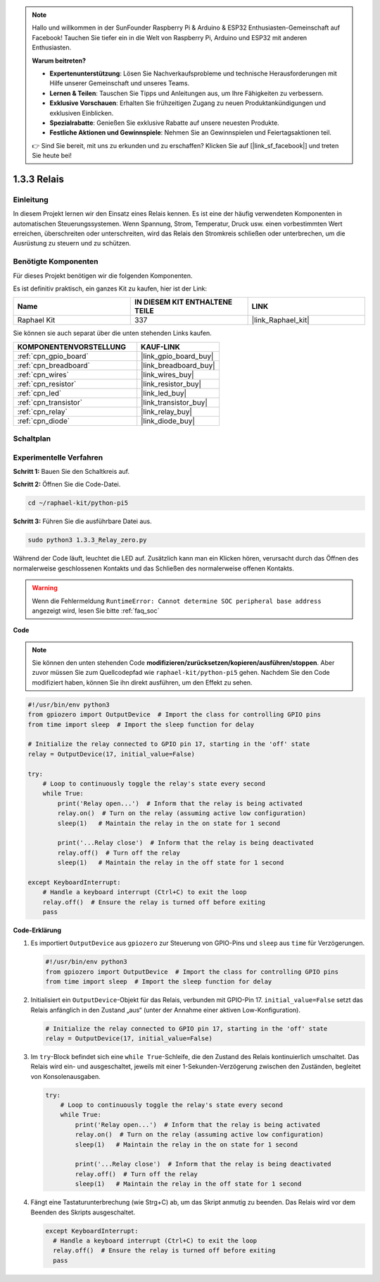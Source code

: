 .. note::

    Hallo und willkommen in der SunFounder Raspberry Pi & Arduino & ESP32 Enthusiasten-Gemeinschaft auf Facebook! Tauchen Sie tiefer ein in die Welt von Raspberry Pi, Arduino und ESP32 mit anderen Enthusiasten.

    **Warum beitreten?**

    - **Expertenunterstützung**: Lösen Sie Nachverkaufsprobleme und technische Herausforderungen mit Hilfe unserer Gemeinschaft und unseres Teams.
    - **Lernen & Teilen**: Tauschen Sie Tipps und Anleitungen aus, um Ihre Fähigkeiten zu verbessern.
    - **Exklusive Vorschauen**: Erhalten Sie frühzeitigen Zugang zu neuen Produktankündigungen und exklusiven Einblicken.
    - **Spezialrabatte**: Genießen Sie exklusive Rabatte auf unsere neuesten Produkte.
    - **Festliche Aktionen und Gewinnspiele**: Nehmen Sie an Gewinnspielen und Feiertagsaktionen teil.

    👉 Sind Sie bereit, mit uns zu erkunden und zu erschaffen? Klicken Sie auf [|link_sf_facebook|] und treten Sie heute bei!

.. _1.3.3_py_pi5:

1.3.3 Relais
=====================

Einleitung
------------------

In diesem Projekt lernen wir den Einsatz eines Relais kennen. Es ist eine der häufig verwendeten Komponenten in automatischen Steuerungssystemen. Wenn Spannung, Strom, Temperatur, Druck usw. einen vorbestimmten Wert erreichen, überschreiten oder unterschreiten, wird das Relais den Stromkreis schließen oder unterbrechen, um die Ausrüstung zu steuern und zu schützen.

Benötigte Komponenten
---------------------------

Für dieses Projekt benötigen wir die folgenden Komponenten.

.. image:: ../python_pi5/img/1.3.3_relay_list.png

Es ist definitiv praktisch, ein ganzes Kit zu kaufen, hier ist der Link:

.. list-table::
    :widths: 20 20 20
    :header-rows: 1

    *   - Name	
        - IN DIESEM KIT ENTHALTENE TEILE
        - LINK
    *   - Raphael Kit
        - 337
        - |link_Raphael_kit|

Sie können sie auch separat über die unten stehenden Links kaufen.

.. list-table::
    :widths: 30 20
    :header-rows: 1

    *   - KOMPONENTENVORSTELLUNG
        - KAUF-LINK

    *   - :ref:`cpn_gpio_board`
        - |link_gpio_board_buy|
    *   - :ref:`cpn_breadboard`
        - |link_breadboard_buy|
    *   - :ref:`cpn_wires`
        - |link_wires_buy|
    *   - :ref:`cpn_resistor`
        - |link_resistor_buy|
    *   - :ref:`cpn_led`
        - |link_led_buy|
    *   - :ref:`cpn_transistor`
        - |link_transistor_buy|
    *   - :ref:`cpn_relay`
        - |link_relay_buy|
    *   - :ref:`cpn_diode`
        - |link_diode_buy|

Schaltplan
-----------------

.. image:: ../python_pi5/img/1.3.3_relay_schematic.png


Experimentelle Verfahren
---------------------------------

**Schritt 1:** Bauen Sie den Schaltkreis auf.

.. image:: ../python_pi5/img/1.3.3_relay_circuit.png

**Schritt 2:** Öffnen Sie die Code-Datei.

.. raw:: html

   <run></run>

.. code-block::

    cd ~/raphael-kit/python-pi5

**Schritt 3:** Führen Sie die ausführbare Datei aus.

.. raw:: html

   <run></run>

.. code-block::

    sudo python3 1.3.3_Relay_zero.py

Während der Code läuft, leuchtet die LED auf. Zusätzlich kann man ein Klicken hören, verursacht durch das Öffnen des normalerweise geschlossenen Kontakts und das Schließen des normalerweise offenen Kontakts.

.. warning::

    Wenn die Fehlermeldung ``RuntimeError: Cannot determine SOC peripheral base address`` angezeigt wird, lesen Sie bitte :ref:`faq_soc`

**Code**

.. note::

    Sie können den unten stehenden Code **modifizieren/zurücksetzen/kopieren/ausführen/stoppen**. Aber zuvor müssen Sie zum Quellcodepfad wie ``raphael-kit/python-pi5`` gehen. Nachdem Sie den Code modifiziert haben, können Sie ihn direkt ausführen, um den Effekt zu sehen.


.. raw:: html

    <run></run>

.. code-block:: python

   #!/usr/bin/env python3
   from gpiozero import OutputDevice  # Import the class for controlling GPIO pins
   from time import sleep  # Import the sleep function for delay

   # Initialize the relay connected to GPIO pin 17, starting in the 'off' state
   relay = OutputDevice(17, initial_value=False)

   try:
       # Loop to continuously toggle the relay's state every second
       while True:
           print('Relay open...')  # Inform that the relay is being activated
           relay.on()  # Turn on the relay (assuming active low configuration)
           sleep(1)   # Maintain the relay in the on state for 1 second

           print('...Relay close')  # Inform that the relay is being deactivated
           relay.off()  # Turn off the relay
           sleep(1)   # Maintain the relay in the off state for 1 second

   except KeyboardInterrupt:
       # Handle a keyboard interrupt (Ctrl+C) to exit the loop
       relay.off()  # Ensure the relay is turned off before exiting
       pass


**Code-Erklärung**

#. Es importiert ``OutputDevice`` aus ``gpiozero`` zur Steuerung von GPIO-Pins und ``sleep`` aus ``time`` für Verzögerungen.

   .. code-block:: python

       #!/usr/bin/env python3
       from gpiozero import OutputDevice  # Import the class for controlling GPIO pins
       from time import sleep  # Import the sleep function for delay

#. Initialisiert ein ``OutputDevice``-Objekt für das Relais, verbunden mit GPIO-Pin 17. ``initial_value=False`` setzt das Relais anfänglich in den Zustand „aus“ (unter der Annahme einer aktiven Low-Konfiguration).

   .. code-block:: python

       # Initialize the relay connected to GPIO pin 17, starting in the 'off' state
       relay = OutputDevice(17, initial_value=False)

#. Im ``try``-Block befindet sich eine ``while True``-Schleife, die den Zustand des Relais kontinuierlich umschaltet. Das Relais wird ein- und ausgeschaltet, jeweils mit einer 1-Sekunden-Verzögerung zwischen den Zuständen, begleitet von Konsolenausgaben.

   .. code-block:: python

       try:
           # Loop to continuously toggle the relay's state every second
           while True:
               print('Relay open...')  # Inform that the relay is being activated
               relay.on()  # Turn on the relay (assuming active low configuration)
               sleep(1)   # Maintain the relay in the on state for 1 second

               print('...Relay close')  # Inform that the relay is being deactivated
               relay.off()  # Turn off the relay
               sleep(1)   # Maintain the relay in the off state for 1 second

#. Fängt eine Tastaturunterbrechung (wie Strg+C) ab, um das Skript anmutig zu beenden. Das Relais wird vor dem Beenden des Skripts ausgeschaltet.

   .. code-block:: python
      
      except KeyboardInterrupt:
        # Handle a keyboard interrupt (Ctrl+C) to exit the loop
        relay.off()  # Ensure the relay is turned off before exiting
        pass

